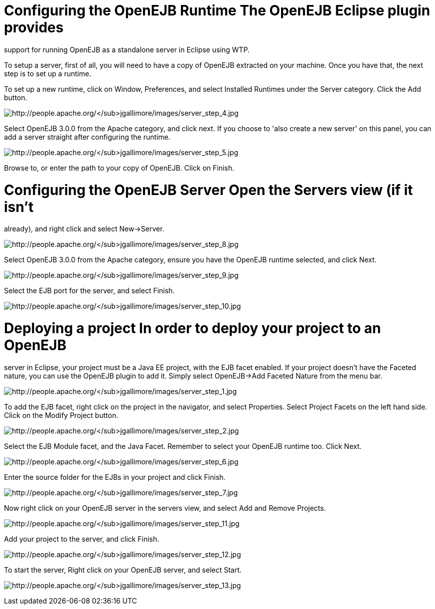 :index-group: Unrevised
:jbake-type: page
:jbake-status: published
:jbake-title: Running a standalone OpenEJB server


# Configuring the OpenEJB Runtime The OpenEJB Eclipse plugin provides
support for running OpenEJB as a standalone server in Eclipse using WTP.

To setup a server, first of all, you will need to have a copy of OpenEJB
extracted on your machine. Once you have that, the next step is to set
up a runtime.

To set up a new runtime, click on Window, Preferences, and select
Installed Runtimes under the Server category. Click the Add button.

image:http://people.apache.org/~jgallimore/images/server_step_4.jpg[http://people.apache.org/~jgallimore/images/server_step_4.jpg]

Select OpenEJB 3.0.0 from the Apache category, and click next. If you
choose to 'also create a new server' on this panel, you can add a server
straight after configuring the runtime.

image:http://people.apache.org/~jgallimore/images/server_step_5.jpg[http://people.apache.org/~jgallimore/images/server_step_5.jpg]

Browse to, or enter the path to your copy of OpenEJB. Click on Finish.

# Configuring the OpenEJB Server Open the Servers view (if it isn't
already), and right click and select New->Server.

image:http://people.apache.org/~jgallimore/images/server_step_8.jpg[http://people.apache.org/~jgallimore/images/server_step_8.jpg]

Select OpenEJB 3.0.0 from the Apache category, ensure you have the
OpenEJB runtime selected, and click Next.

image:http://people.apache.org/~jgallimore/images/server_step_9.jpg[http://people.apache.org/~jgallimore/images/server_step_9.jpg]

Select the EJB port for the server, and select Finish.

image:http://people.apache.org/~jgallimore/images/server_step_10.jpg[http://people.apache.org/~jgallimore/images/server_step_10.jpg]

# Deploying a project In order to deploy your project to an OpenEJB
server in Eclipse, your project must be a Java EE project, with the EJB
facet enabled. If your project doesn't have the Faceted nature, you can
use the OpenEJB plugin to add it. Simply select OpenEJB->Add Faceted
Nature from the menu bar.

image:http://people.apache.org/~jgallimore/images/server_step_1.jpg[http://people.apache.org/~jgallimore/images/server_step_1.jpg]

To add the EJB facet, right click on the project in the navigator, and
select Properties. Select Project Facets on the left hand side. Click on
the Modify Project button.

image:http://people.apache.org/~jgallimore/images/server_step_2.jpg[http://people.apache.org/~jgallimore/images/server_step_2.jpg]

Select the EJB Module facet, and the Java Facet. Remember to select your
OpenEJB runtime too. Click Next.

image:http://people.apache.org/~jgallimore/images/server_step_6.jpg[http://people.apache.org/~jgallimore/images/server_step_6.jpg]

Enter the source folder for the EJBs in your project and click Finish.

image:http://people.apache.org/~jgallimore/images/server_step_6.jpg[http://people.apache.org/~jgallimore/images/server_step_7.jpg]

Now right click on your OpenEJB server in the servers view, and select
Add and Remove Projects.

image:http://people.apache.org/~jgallimore/images/server_step_11.jpg[http://people.apache.org/~jgallimore/images/server_step_11.jpg]

Add your project to the server, and click Finish.

image:http://people.apache.org/~jgallimore/images/server_step_12.jpg[http://people.apache.org/~jgallimore/images/server_step_12.jpg]

To start the server, Right click on your OpenEJB server, and select
Start.

image:http://people.apache.org/~jgallimore/images/server_step_13.jpg[http://people.apache.org/~jgallimore/images/server_step_13.jpg]
